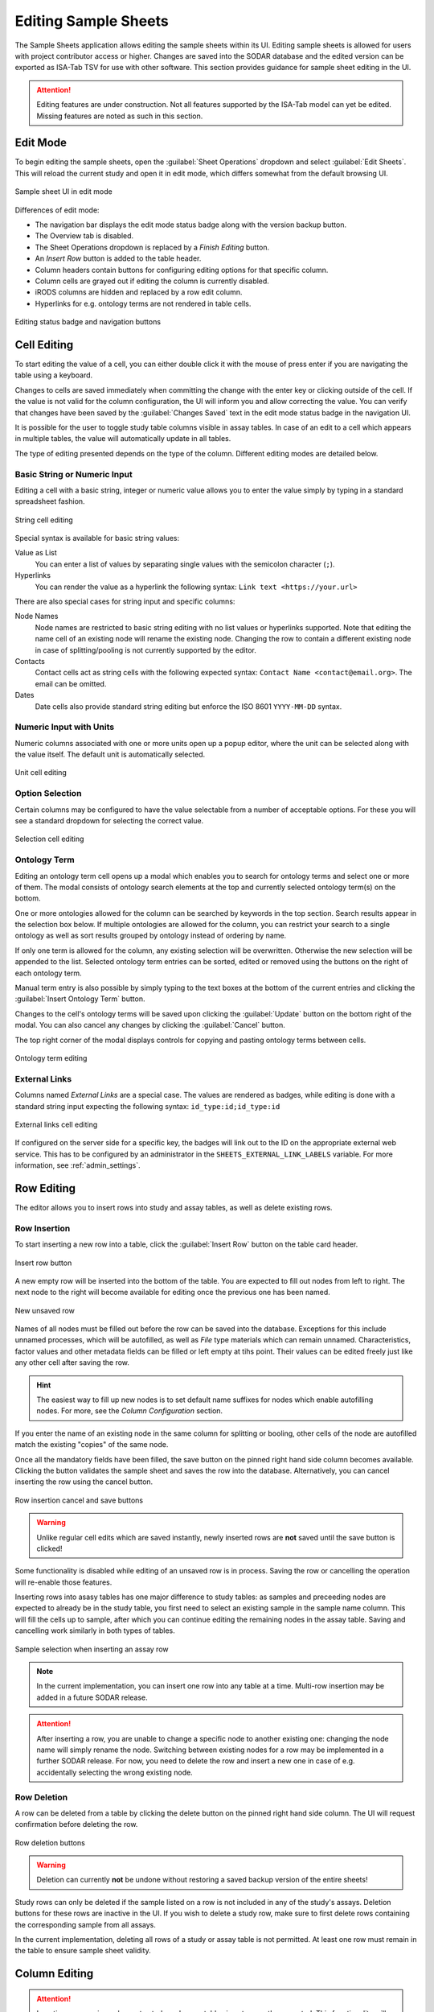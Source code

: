 .. _app_samplesheets_edit:

Editing Sample Sheets
^^^^^^^^^^^^^^^^^^^^^

The Sample Sheets application allows editing the sample sheets within its UI.
Editing sample sheets is allowed for users with project contributor access or
higher. Changes are saved into the SODAR database and the edited version can be
exported as ISA-Tab TSV for use with other software. This section provides
guidance for sample sheet editing in the UI.

.. attention::

    Editing features are under construction. Not all features supported by the
    ISA-Tab model can yet be edited. Missing features are noted as such in
    this section.


Edit Mode
=========

To begin editing the sample sheets, open the :guilabel:`Sheet Operations`
dropdown and select :guilabel:`Edit Sheets`. This will reload the current
study and open it in edit mode, which differs somewhat from the default browsing
UI.

.. figure:: _static/app_samplesheets/sheet_ui_edit.png
    :align: center

    Sample sheet UI in edit mode


Differences of edit mode:

- The navigation bar displays the edit mode status badge along with the version
  backup button.
- The Overview tab is disabled.
- The Sheet Operations dropdown is replaced by a *Finish Editing* button.
- An *Insert Row* button is added to the table header.
- Column headers contain buttons for configuring editing options for that
  specific column.
- Column cells are grayed out if editing the column is currently disabled.
- iRODS columns are hidden and replaced by a row edit column.
- Hyperlinks for e.g. ontology terms are not rendered in table cells.

.. figure:: _static/app_samplesheets/edit_nav_buttons.png
    :align: center
    :scale: 75%

    Editing status badge and navigation buttons


Cell Editing
============

To start editing the value of a cell, you can either double click it with the
mouse of press enter if you are navigating the table using a keyboard.

Changes to cells are saved immediately when committing the change with the enter
key or clicking outside of the cell. If the value is not valid for the column
configuration, the UI will inform you and allow correcting the value. You can
verify that changes have been saved by the :guilabel:`Changes Saved` text in the
edit mode status badge in the navigation UI.

It is possible for the user to toggle study table columns visible in assay
tables. In case of an edit to a cell which appears in multiple tables, the value
will automatically update in all tables.

The type of editing presented depends on the type of the column. Different
editing modes are detailed below.

Basic String or Numeric Input
-----------------------------

Editing a cell with a basic string, integer or numeric value allows you to enter
the value simply by typing in a standard spreadsheet fashion.

.. figure:: _static/app_samplesheets/edit_cell_string.png
    :align: center
    :scale: 75%

    String cell editing

Special syntax is available for basic string values:

Value as List
    You can enter a list of values by separating single values with the
    semicolon character (``;``).
Hyperlinks
    You can render the value as a hyperlink the following syntax:
    ``Link text <https://your.url>``

There are also special cases for string input and specific columns:

Node Names
    Node names are restricted to basic string editing with no list values or
    hyperlinks supported. Note that editing the name cell of an existing node
    will rename the existing node. Changing the row to contain a different
    existing node in case of splitting/pooling is not currently supported by the
    editor.
Contacts
    Contact cells act as string cells with the following expected syntax:
    ``Contact Name <contact@email.org>``. The email can be omitted.
Dates
    Date cells also provide standard string editing but enforce the ISO 8601
    ``YYYY-MM-DD`` syntax.

Numeric Input with Units
------------------------

Numeric columns associated with one or more units open up a popup editor, where
the unit can be selected along with the value itself. The default unit is
automatically selected.

.. figure:: _static/app_samplesheets/edit_cell_unit.png
    :align: center
    :scale: 75%

    Unit cell editing

Option Selection
----------------

Certain columns may be configured to have the value selectable from a number of
acceptable options. For these you will see a standard dropdown for selecting the
correct value.

.. figure:: _static/app_samplesheets/edit_cell_select.png
    :align: center
    :scale: 75%

    Selection cell editing

Ontology Term
-------------

Editing an ontology term cell opens up a modal which enables you to search for
ontology terms and select one or more of them. The modal consists of ontology
search elements at the top and currently selected ontology term(s) on the
bottom.

One or more ontologies allowed for the column can be searched by keywords in the
top section. Search results appear in the selection box below. If multiple
ontologies are allowed for the column, you can restrict your search to a single
ontology as well as sort results grouped by ontology instead of ordering by
name.

If only one term is allowed for the column, any existing selection will be
overwritten. Otherwise the new selection will be appended to the list. Selected
ontology term entries can be sorted, edited or removed using the buttons on the
right of each ontology term.

Manual term entry is also possible by simply typing to the text boxes at the
bottom of the current entries and clicking the :guilabel:`Insert Ontology Term`
button.

Changes to the cell's ontology terms will be saved upon clicking the
:guilabel:`Update` button on the bottom right of the modal. You can also cancel
any changes by clicking the :guilabel:`Cancel` button.

The top right corner of the modal displays controls for copying and pasting
ontology terms between cells.

.. figure:: _static/app_samplesheets/edit_cell_ontology.png
    :align: center
    :scale: 50%

    Ontology term editing

External Links
--------------

Columns named *External Links* are a special case. The values are rendered as
badges, while editing is done with a standard string input expecting the
following syntax: ``id_type:id;id_type:id``

.. figure:: _static/app_samplesheets/edit_cell_external.png
    :align: center
    :scale: 75%

    External links cell editing

If configured on the server side for a specific key, the badges will link out to
the ID on the appropriate external web service. This has to be configured by an
administrator in the ``SHEETS_EXTERNAL_LINK_LABELS`` variable. For more
information, see :ref:`admin_settings`.


Row Editing
===========

The editor allows you to insert rows into study and assay tables, as well as
delete existing rows.

Row Insertion
-------------

To start inserting a new row into a table, click the :guilabel:`Insert Row`
button on the table card header.

.. figure:: _static/app_samplesheets/edit_row_insert_button.png
    :align: center
    :scale: 75%

    Insert row button

A new empty row will be inserted into the bottom of the table. You are expected
to fill out nodes from left to right. The next node to the right will become
available for editing once the previous one has been named.

.. figure:: _static/app_samplesheets/edit_row_new.png
    :align: center
    :scale: 75%

    New unsaved row

Names of all nodes must be filled out before the row can be saved into the
database. Exceptions for this include unnamed processes, which will be
autofilled, as well as *File* type materials which can remain unnamed.
Characteristics, factor values and other metadata fields can be filled or left
empty at tihs point. Their values can be edited freely just like any other cell
after saving the row.

.. hint::

    The easiest way to fill up new nodes is to set default name suffixes for
    nodes which enable autofilling nodes. For more, see the
    *Column Configuration* section.

If you enter the name of an existing node in the same column for splitting or
booling, other cells of the node are autofilled match the existing "copies" of
the same node.

Once all the mandatory fields have been filled, the save button on the pinned
right hand side column becomes available. Clicking the button validates the
sample sheet and saves the row into the database. Alternatively, you can cancel
inserting the row using the cancel button.

.. figure:: _static/app_samplesheets/edit_row_save.png
    :align: center
    :scale: 75%

    Row insertion cancel and save buttons

.. warning::

    Unlike regular cell edits which are saved instantly, newly inserted rows
    are **not** saved until the save button is clicked!

Some functionality is disabled while editing of an unsaved row is in process.
Saving the row or cancelling the operation will re-enable those features.

Inserting rows into asasy tables has one major difference to study tables: as
samples and preceeding nodes are expected to already be in the study table, you
first need to select an existing sample in the sample name column. This will
fill the cells up to sample, after which you can continue editing the remaining
nodes in the assay table. Saving and cancelling work similarly in both types of
tables.

.. figure:: _static/app_samplesheets/edit_row_assay.png
    :align: center
    :scale: 75%

    Sample selection when inserting an assay row

.. note::

    In the current implementation, you can insert one row into any table at a
    time. Multi-row insertion may be added in a future SODAR release.

.. attention::

    After inserting a row, you are unable to change a specific node to another
    existing one: changing the node name will simply rename the node. Switching
    between existing nodes for a row may be implemented in a further SODAR
    release. For now, you need to delete the row and insert a new one in case of
    e.g. accidentally selecting the wrong existing node.

Row Deletion
------------

A row can be deleted from a table by clicking the delete button on the pinned
right hand side column. The UI will request confirmation before deleting the
row.

.. figure:: _static/app_samplesheets/edit_row_delete.png
    :align: center
    :scale: 75%

    Row deletion buttons

.. warning::

    Deletion can currently **not** be undone without restoring a saved backup
    version of the entire sheets!

Study rows can only be deleted if the sample listed on a row is not included in
any of the study's assays. Deletion buttons for these rows are inactive in the
UI. If you wish to delete a study row, make sure to first delete rows containing
the corresponding sample from all assays.

In the current implementation, deleting all rows of a study or assay table is
not permitted. At least one row must remain in the table to ensure sample sheet
validity.


Column Editing
==============

.. attention::

    Inserting or removing columns to study and assay tables is not currently
    supported. This functionality will be added in a future SODAR release.


Investigation/Study Metadata Editing
====================================

.. attention::

    Editing investigation and study metadata or study protocols is not currently
    supported. This functionality will be added in a future SODAR release.


Adding and Removing Studies and Assays
======================================

.. attention::

    Adding or removing entire studies or assays is not currently supported. This
    functionality will be added in a future SODAR release.


Saving Backup Sheet Versions
============================

As has been described before in this section, changes are saved to the sample
sheets when cells are edited and rows inserted or deleted. The application also
enables saving backup versions of the entire ISA-Tab, which can be restored or
exported later.

There are two ways to save a backup version. Upon clicking the *Finish Editing*,
button, the current sheet version is automatically saved as a backup version if
changes have been made since entering the edit mode.

The user can also save a backup version manually by clicking the save button
next to the :guilabel:`Finish Editing` button. This opens a modal where you can
enter an optional description for the version for e.g. specifying which changes
were made and why.

.. figure:: _static/app_samplesheets/edit_version_modal.png
    :align: center
    :scale: 75%

    Version saving modal

For further details on browsing and managing backup sheet versions, see
:ref:`app_samplesheets_version`.


Column Configuration
====================

Edit mode in the Sample Sheets app allows configuring the column editing to
restrict values to e.g. a certain format, value options, integer range, used
ontology, etc. The configuration menu for each column is accessed via the
right-aligned button on the column header.

The required member role for configuring columns can be set in the
project settings under *Minimum role for column configuration editing*, the
default minimum role being project contributor.

Clicking the column configuration button opens a modal for setting configuration
variables. The modal content varies based on the column type, but all share a
few common elements:

- Configuration copy/paste elements in the top right corner
- The *Editable* checkbox for enabling or disabling editing for this column
- The *Cancel* and *Update* buttons for committing the configuration change or
  cancelling it.

Upon first importing or creating the sample sheets, the initial type and
configuration of a column is automatically determined by SODAR. The modal
controls for specific types of columns are detailed in the following
subsections.

.. attention::

    In the current implementation, there are limitations on changing the column
    type. Most notably, columns expecting ontology terms can not be changed to
    a basic string/numeric/selection column and vice versa. This functionality
    will be added in a future SODAR release.

String, Numeric and Selection Input
-----------------------------------

For characteristic and factor value columns with no ontology terms expected, you
are given the option to set the column values into string, integer, double or
selection. The type of column is selected under *Format*.

.. figure:: _static/app_samplesheets/edit_config_select.png
    :align: center
    :scale: 65%

    Column configuration modal with select format

Different options for these value formats are as follows:

Regex
    Accepted value as regular expression for string and numeric values.
Default Value
    Default value for the cell when inserting new rows.
Default Fill
    If set true, all empty values in the column will be filled with the default
    value on configuration update.
Range
    For numeric columns, you can set a minimum-maximum range for accepted
    values.
Options
    For selection columns, valid options to choose from are listed here.


Numeric Columns with Unit
-------------------------

If unit columns are included for a charasterictic of a factor value in the
ISA-Tab, the UI allows setting unit selection for the column. In addition to
valid unit selections, you can select the default unit to be applied.

.. figure:: _static/app_samplesheets/edit_config_unit.png
    :align: center
    :scale: 65%

    Column configuration with unit

.. attention::

    In the current implementation, setting units as ontology terms is not
    supported. This functionality will be added in a future SODAR release.

.. _app_samplesheets_edit_ontology:

Ontology Terms
--------------

For columns which expect values as ontology terms, the column configuration
modal displays options for ontology setup. The ontologies up for selections are
those uploaded to the :ref:`Ontology Access <admin_ontologyaccess>` application
by SODAR administrators.

.. figure:: _static/app_samplesheets/edit_config_ontology.png
    :align: center
    :scale: 65%

    Column configuration for ontology terms

Columns with certain names are autoconfigured by SODAR to accept specific
ontologies. These can still be reconfigured manually afterwards if needed.
Automated configuration includes the following columns: *HPO Terms*,
*OMIM Disease* and *Orphanet Disease*.

The following options are available for ontology term configuration:

Allow List
    If set true, multiple ontology terms can be listed in a single column.
Default Value
    Default term(s) can be pasted here from the ontology term edit modal as
    JSON.
Allowed Ontologies
    One or more ontologies allowed for this column. They can be reordered, which
    will affect the ordering of terms when searched.

Node Names
----------

Node names (apart from source) allow the definition of *Default Suffix*, which
incerements the previous node name with a specific suffix automatically. Setting
default suffixes for nodes speeds up the inserting of new rows into tables and
is highly recommended.

.. figure:: _static/app_samplesheets/edit_config_name.png
    :align: center
    :scale: 65%

    Column configuration for node name

The source name column is a special case, where the UI only allows setting the
*Editable* value to true or false.

Process Protocols
-----------------

Protocol configuration enables you to set the default protocol applied to new
rows for the column. In most cases, only a single protocol is used for an entire
column. SODAR detects these types of protocol columns and automatically applies
the default protocol to new rows. Thus, in the most common case this
configuration does not have to be manually altered by the user when editing.

.. figure:: _static/app_samplesheets/edit_config_protocol.png
    :align: center
    :scale: 65%

    Column configuration for protocol

.. attention::

    Editing and adding protocols for a study is not currently supported. This
    functionality will be added in a future SODAR release.

Contacts and Dates
------------------

These special column types only feature the *Editable* checkbox, with
instructions on the expected input format for cell values.


Update Sheet Cache
==================

In the Sample Sheets UI, iRODS links are activated and deactivated based on
whether files exist in collections to which the links are pointing. To reduce
the amount of iRODS queries and improve performance, information of existing
data is stored in a local SODAR cache.

For most actions such as landing zone operations, the cache is automatically
updated in the background. However, for some changes this might not occur. If
some links appear to be incorrectly enabled/disabled, you can manually update
the project cache based on current sample sheet data.

To do this, open the :guilabel:`Sheet Operations` dropdown and select
:guilabel:`Update Sheet Cache`. This will start the cache updating operation in
the background. You will receive an alert in the SODAR UI once this operation
has finished. Note that depending on the size of the sample sheets and the
number of associated files, this operation may take anything from a few seconds
to a few minutes.
